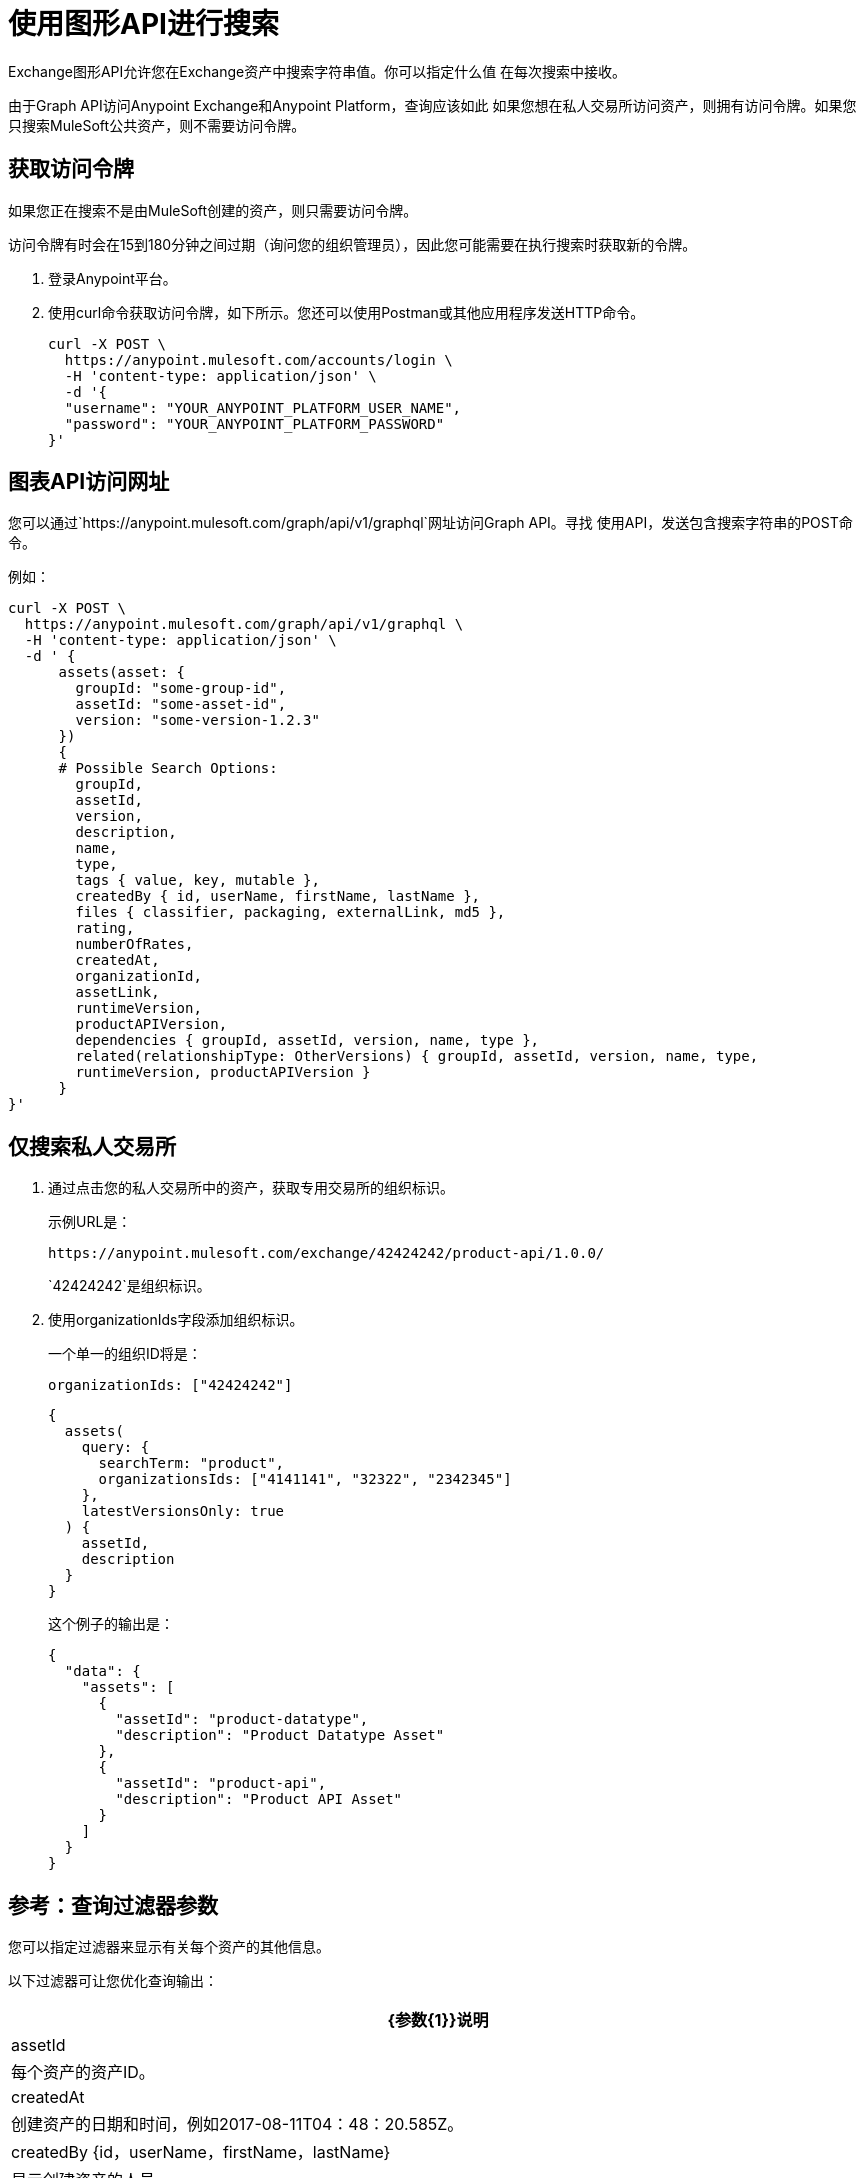 = 使用图形API进行搜索
:keywords: query, exchange, exchange2, graph, api, graph api

Exchange图形API允许您在Exchange资产中搜索字符串值。你可以指定什么值
在每次搜索中接收。

由于Graph API访问Anypoint Exchange和Anypoint Platform，查询应该如此
如果您想在私人交易所访问资产，则拥有访问令牌。如果您只搜索MuleSoft公共资产，则不需要访问令牌。

== 获取访问令牌

如果您正在搜索不是由MuleSoft创建的资产，则只需要访问令牌。

访问令牌有时会在15到180分钟之间过期（询问您的组织管理员），因此您可能需要在执行搜索时获取新的令牌。

. 登录Anypoint平台。
. 使用curl命令获取访问令牌，如下所示。您还可以使用Postman或其他应用程序发送HTTP命令。
+
[source,json,linenums]
----
curl -X POST \
  https://anypoint.mulesoft.com/accounts/login \
  -H 'content-type: application/json' \
  -d '{
  "username": "YOUR_ANYPOINT_PLATFORM_USER_NAME",
  "password": "YOUR_ANYPOINT_PLATFORM_PASSWORD"
}'
----

== 图表API访问网址

您可以通过`+https://anypoint.mulesoft.com/graph/api/v1/graphql+`网址访问Graph API。寻找
使用API​​，发送包含搜索字符串的POST命令。

例如：

[source,xml,linenums]
----
curl -X POST \
  https://anypoint.mulesoft.com/graph/api/v1/graphql \
  -H 'content-type: application/json' \
  -d ' {
      assets(asset: {
        groupId: "some-group-id",
        assetId: "some-asset-id",
        version: "some-version-1.2.3"
      })
      {
      # Possible Search Options:
        groupId,
        assetId,
        version,
        description,
        name,
        type,
        tags { value, key, mutable },
        createdBy { id, userName, firstName, lastName },
        files { classifier, packaging, externalLink, md5 },
        rating,
        numberOfRates,
        createdAt,
        organizationId,
        assetLink,
        runtimeVersion,
        productAPIVersion,
        dependencies { groupId, assetId, version, name, type },
        related(relationshipType: OtherVersions) { groupId, assetId, version, name, type, 
        runtimeVersion, productAPIVersion }
      }
}'
----

== 仅搜索私人交易所

. 通过点击您的私人交易所中的资产，获取专用交易所的组织标识。
+
示例URL是：
+
[source,xml]
----
https://anypoint.mulesoft.com/exchange/42424242/product-api/1.0.0/
----
+
`42424242`是组织标识。
+
. 使用organizationIds字段添加组织标识。
+
一个单一的组织ID将是：
+
`organizationIds: ["42424242"]`
+
[source,json,linenums]
----
{
  assets(
    query: {
      searchTerm: "product",
      organizationsIds: ["4141141", "32322", "2342345"]
    },
    latestVersionsOnly: true
  ) {
    assetId,
    description
  }
}
----
+
这个例子的输出是：
+
[source,json,linenums]
----
{
  "data": {
    "assets": [
      {
        "assetId": "product-datatype",
        "description": "Product Datatype Asset"
      },
      {
        "assetId": "product-api",
        "description": "Product API Asset"
      }
    ]
  }
}
----

== 参考：查询过滤器参数

您可以指定过滤器来显示有关每个资产的其他信息。

以下过滤器可让您优化查询输出：

[%header%autowidth.spread]
|===
| {参数{1}}说明
| assetId  |每个资产的资产ID。
| createdAt  |创建资产的日期和时间，例如2017-08-11T04：48：20.585Z。
| createdBy {id，userName，firstName，lastName}  |显示创建资产的人员。
|依赖项{groupId，assetId，版本，名称，类型}  |返回列出的资产所依赖的资产。
|文件{分类器，打包，externalLink，md5}  |文件信息。
|名称 |资产名称
| numberOfRates  |资产的星级评分数。
| organizationId  |资产的组织标识。
|评分 |资产的星级评分值。
| runtimeVersion  | Mule运行时版本。
|标签{value，key，mutable}  |资产标签。在用户界面中创建的标签以及发布时只有`value`标签（它们没有密钥）。在用户界面中创建的标签是可变的，而其他标签是不可变的。带有键和值的标签是由Exchange创建的用于描述资产的特殊标签。
对应于“Exchange所有类型”菜单的|类型 |小写值：连接器，模板，示例，rest-api，soap-api，raml-fragment和自定义。
资产的|版本 |版本。
| groupId  |资产的组ID。
|===

== 另请参阅

*  https://anypoint.mulesoft.com/apiplatform/anypoint-platform/#/portals/organizations/2559c34c-bbc7-4a5a-b078-bc1154594906/apis/8788430/versions/117434 [Exchange图形API]
*  https://www.anypoint.mulesoft.com/exchange/ [Anypoint Exchange]
*  link:/anypoint-exchange/[交换文档]
